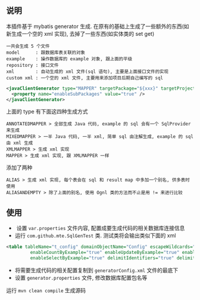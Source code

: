 
** 说明

  本插件基于 mybatis generator 生成. 在原有的基础上生成了一些额外的东西(如新生成一个空的 xml 实现), 去掉了一些东西(如实体类的 set get)

: 一共会生成 5 个文件
: model      : 跟数据库表关联的对象
: example    : 操作数据库的 example 对象, 跟上面的平级
: repository : 接口文件
: xml        : 自动生成的 xml 文件(sql 语句), 主要是上面接口文件的实现
: custom xml : 一个空的 xml 文件, 主要用来添加项目后期自己编写的 sql

#+BEGIN_SRC xml
<javaClientGenerator type="MAPPER" targetPackage="${xxx}" targetProject="${targetPath}/java">
  <property name="enableSubPackages" value="true" />
</javaClientGenerator>
#+END_SRC

上面的 type 有下面这四种生成方式
: ANNOTATEDMAPPER > 全部生成 Java 代码, example 的 sql 会有一个 SqlProvider 来生成
: MIXEDMAPPER > 一半 Java 代码, 一半 xml, 简单 sql 由注解生成, example 的 sql 由 xml 生成
: XMLMAPPER > 生成 xml 实现
: MAPPER > 生成 xml 实现, 跟 XMLMAPPER 一样

添加了两种
: ALIAS > 生成 xml 实现, 每个表会在 sql 和 result map 中多加一个别名, 供多表时使用
: ALIASANDEMPTY > 除了上面的别名, 使用 Ognl 类的方法而不止是用 != 来进行比较


** 使用

+  设置 ~var.properties~ 文件内容, 配置成要生成代码的相关数据库连接信息  
+  运行 ~com.github.mte.SqlGenTest~ 类. 测试类将会输出类似下面的 xml
#+BEGIN_SRC xml
<table tableName="t_config" domainObjectName="Config" escapeWildcards="true"
		 enableCountByExample="true" enableUpdateByExample="true" enableDeleteByExample="true"
		 enableSelectByExample="true" delimitIdentifiers="true" delimitAllColumns="true"/>
#+END_SRC

+  将需要生成代码的相关配置复制到 ~generatorConfig.xml~ 文件的最底下
+  设置 ~generator.properties~ 文件, 修改数据库配置包名等

运行 ~mvn clean compile~ 生成源码
